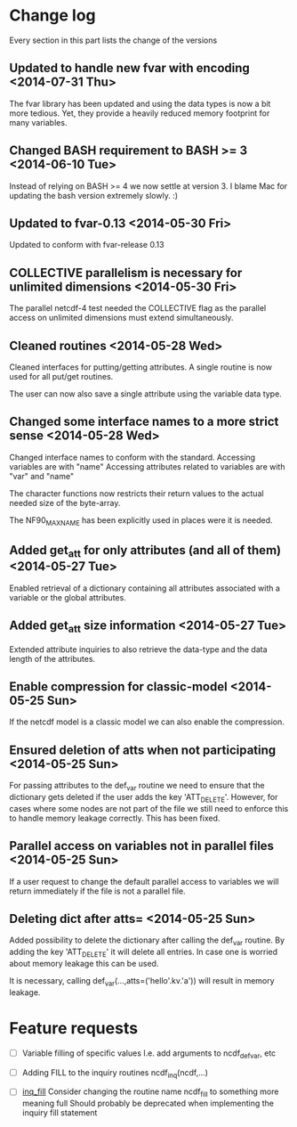 

* Change log

Every section in this part lists the change of the versions

** Updated to handle new fvar with encoding <2014-07-31 Thu>
The fvar library has been updated and using the data
types is now a bit more tedious. Yet, they provide a 
heavily reduced memory footprint for many variables.

** Changed BASH requirement to BASH >= 3 <2014-06-10 Tue>
Instead of relying on BASH >= 4 we now settle at
version 3. 
I blame Mac for updating the bash version extremely slowly.
:)

** Updated to fvar-0.13 <2014-05-30 Fri>
Updated to conform with fvar-release 0.13

** COLLECTIVE parallelism is necessary for unlimited dimensions <2014-05-30 Fri>
The parallel netcdf-4 test needed the COLLECTIVE flag 
as the parallel access on unlimited dimensions must extend 
simultaneously.

** Cleaned routines <2014-05-28 Wed>
Cleaned interfaces for putting/getting attributes.
A single routine is now used for all put/get routines.

The user can now also save a single attribute using the
variable data type.

** Changed some interface names to a more strict sense <2014-05-28 Wed>
Changed interface names to conform with the standard.
Accessing variables are with "name"
Accessing attributes related to variables are with "var" and "name"

The character functions now restricts their return values to
the actual needed size of the byte-array.

The NF90_MAX_NAME has been explicitly used in places were it is needed.

** Added get_att for only attributes (and all of them) <2014-05-27 Tue>
Enabled retrieval of a dictionary containing all 
attributes associated with a variable or the global
attributes.

** Added get_att size information <2014-05-27 Tue>
Extended attribute inquiries to also retrieve
the data-type and the data length of the attributes.

** Enable compression for classic-model <2014-05-25 Sun>
If the netcdf model is a classic model we can also enable 
the compression.

** Ensured deletion of atts when not participating <2014-05-25 Sun>
For passing attributes to the def_var routine we need
to ensure that the dictionary gets deleted if the user 
adds the key 'ATT_DELETE'.
However, for cases where some nodes are not part of the 
file we still need to enforce this to handle memory leakage
correctly. This has been fixed.

** Parallel access on variables not in parallel files <2014-05-25 Sun>
If a user request to change the default parallel access
to variables we will return immediately if the file is not
a parallel file.

** Deleting dict after atts= <2014-05-25 Sun>
Added possibility to delete the dictionary after calling
the def_var routine. 
By adding the key 'ATT_DELETE' it will delete all entries.
In case one is worried about memory leakage this can be used.

It is necessary, calling def_var(...,atts=('hello'.kv.'a'))
will result in memory leakage.


* Feature requests

- [ ] Variable filling of specific values
      I.e. add arguments to ncdf_def_var, etc

- [ ] <<inq_fill>> Adding FILL to the inquiry routines
      ncdf_inq(ncdf,...)

- [ ] [[inq_fill]] Consider changing the routine name ncdf_fill
      to something more meaning full
      Should probably be deprecated when implementing
      the inquiry fill statement
